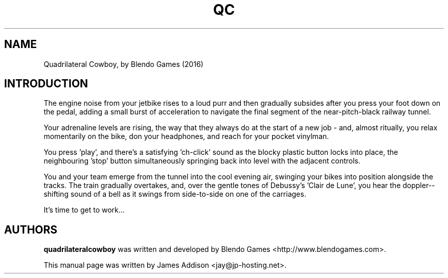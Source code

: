 .\"
.\" Copyright (c) 2023 James Addison <jay@jp-hosting.net>
.\"
.\" This file was written for inclusion in the 'quadrilateralcowboy' package
.\" for Debian.
.\"
.\" This program is free software: you can redistribute it and/or modify
.\" it under the terms of the GNU General Public License as published by
.\" the Free Software Foundation, either version 3 of the License, or
.\" (at your option) any later version.
.\"
.\" This program is distributed in the hope that it will be useful,
.\" but WITHOUT ANY WARRANTY; without even the implied warranty of
.\" MERCHANTABILITY or FITNESS FOR A PARTICULAR PURPOSE.  See the
.\" GNU General Public License for more details.
.\"
.\" You should have received a copy of the GNU General Public License
.\" along with this program.  If not, see <https://www.gnu.org/licenses/>.
.TH "QC" 6 "2023-02-08" "QC"
.SH NAME
Quadrilateral Cowboy, by Blendo Games (2016)
.SH INTRODUCTION
The engine noise from your jetbike rises to a loud purr and then gradually
subsides after you press your foot down on the pedal, adding a small burst of
acceleration to navigate the final segment of the near-pitch-black railway
tunnel.

Your adrenaline levels are rising, the way that they always do at the start of
a new job - and, almost ritually, you relax momentarily on the bike, don your
headphones, and reach for your pocket vinylman.

You press 'play', and there's a satisfying 'ch-click' sound as the blocky
plastic button locks into place, the neighbouring 'stop' button simultaneously
springing back into level with the adjacent controls.

You and your team emerge from the tunnel into the cool evening air, swinging
your bikes into position alongside the tracks.  The train gradually overtakes,
and, over the gentle tones of Debussy's 'Clair de Lune', you hear the doppler-\
-shifting sound of a bell as it swings from side-to-side on one of the
carriages.

It's time to get to work...
.SH AUTHORS
.B quadrilateralcowboy
was written and developed by Blendo Games <http://www.blendogames.com>.
.P
This manual page was written by James Addison <jay@jp-hosting.net>.
